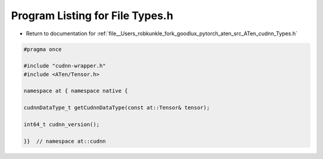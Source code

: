
.. _program_listing_file__Users_robkunkle_fork_goodlux_pytorch_aten_src_ATen_cudnn_Types.h:

Program Listing for File Types.h
================================

- Return to documentation for :ref:`file__Users_robkunkle_fork_goodlux_pytorch_aten_src_ATen_cudnn_Types.h`

.. code-block:: cpp

   #pragma once
   
   #include "cudnn-wrapper.h"
   #include <ATen/Tensor.h>
   
   namespace at { namespace native {
   
   cudnnDataType_t getCudnnDataType(const at::Tensor& tensor);
   
   int64_t cudnn_version();
   
   }}  // namespace at::cudnn
